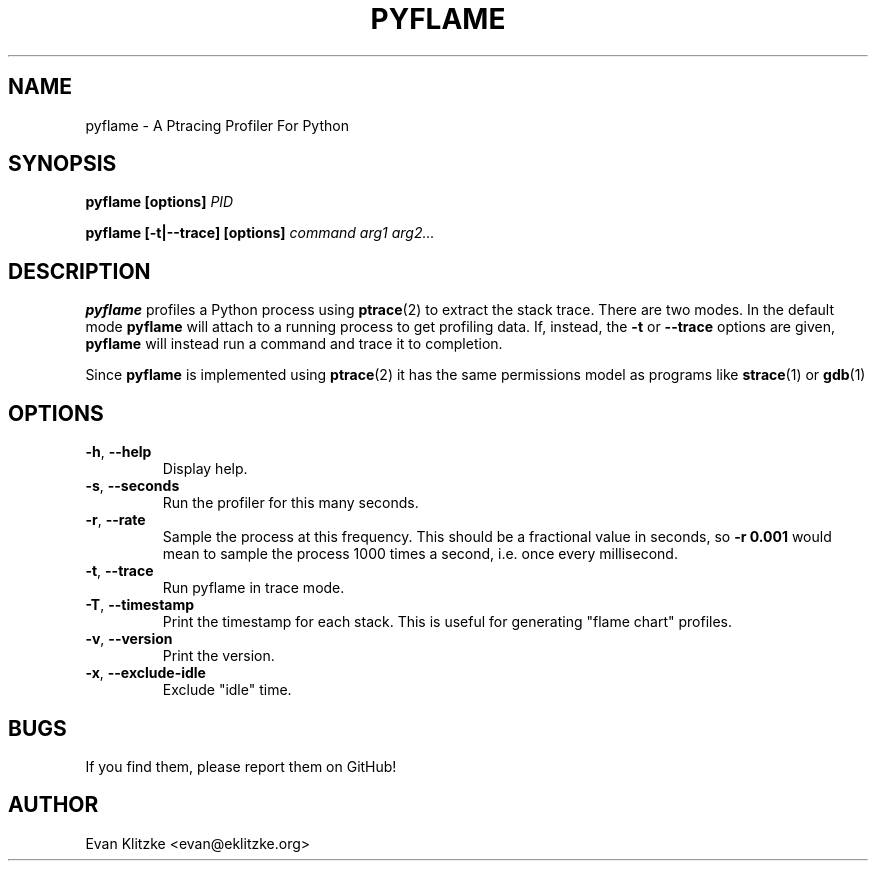 .\" Process this file with
.\" groff -man -Tascii foo.1
.\"
.TH PYFLAME 1 "OCTOBER 2016" Linux "User Manuals"
.SH NAME
pyflame \- A Ptracing Profiler For Python
.SH SYNOPSIS
.B pyflame [options]
.I PID

.B pyflame [-t|--trace] [options]
.I command arg1 arg2...
.SH DESCRIPTION
.B pyflame
profiles a Python process using
.BR ptrace (2)
to extract the stack trace. There are two modes. In the default mode
.B pyflame
will attach to a running process to get profiling data. If, instead, the
.B -t
or
.B --trace
options are given,
.B pyflame
will instead run a command and trace it to completion.

Since
.B pyflame
is implemented using
.BR ptrace (2)
it has the same permissions model as programs like
.BR strace (1)
or
.BR gdb (1)
.
.SH OPTIONS
.TP
.BR \-h ", " \-\-help
Display help.
.TP
.BR \-s ", " \-\-seconds
Run the profiler for this many seconds.
.TP
.BR \-r ", " \-\-rate
Sample the process at this frequency. This should be a fractional value in seconds, so
.B -r 0.001
would mean to sample the process 1000 times a second, i.e. once every millisecond.
.TP
.BR \-t ", " \-\-trace
Run pyflame in trace mode.
.TP
.BR \-T ", " \-\-timestamp
Print the timestamp for each stack. This is useful for generating "flame chart" profiles.
.TP
.BR \-v ", " \-\-version
Print the version.
.TP
.BR \-x ", " \-\-exclude-idle
Exclude "idle" time.
.SH BUGS
If you find them, please report them on GitHub!
.SH AUTHOR
Evan Klitzke <evan@eklitzke.org>
